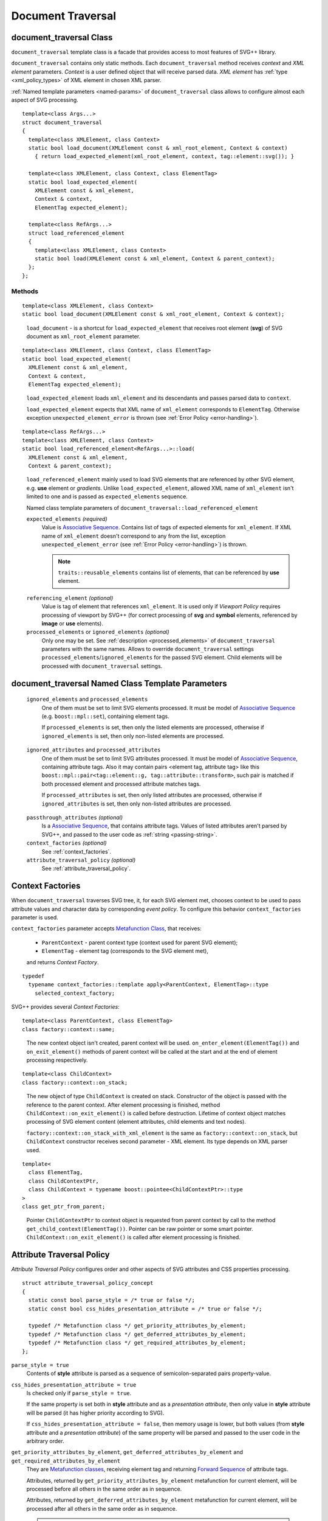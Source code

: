 .. _Associative Sequence: http://www.boost.org/doc/libs/1_55_0/libs/mpl/doc/refmanual/associative-sequence.html
.. _Metafunction Class: http://www.boost.org/doc/libs/1_57_0/libs/mpl/doc/refmanual/metafunction-class.html

Document Traversal
======================

.. _document_traversal:

document_traversal Class
-----------------------------

``document_traversal`` template class is a facade that provides access to most features of SVG++ library.

``document_traversal`` contains only static methods.
Each ``document_traversal`` method receives *context* and *XML element* parameters.
*Context* is a user defined object that will receive parsed data.
*XML element* has :ref:`type <xml_policy_types>` of XML element in chosen XML parser.

:ref:`Named template parameters <named-params>` of ``document_traversal`` class allows to configure 
almost each aspect of  SVG processing.

::

  template<class Args...>
  struct document_traversal
  {
    template<class XMLElement, class Context>
    static bool load_document(XMLElement const & xml_root_element, Context & context)
      { return load_expected_element(xml_root_element, context, tag::element::svg()); }

    template<class XMLElement, class Context, class ElementTag>
    static bool load_expected_element(
      XMLElement const & xml_element, 
      Context & context, 
      ElementTag expected_element);

    template<class RefArgs...>
    struct load_referenced_element
    {
      template<class XMLElement, class Context>
      static bool load(XMLElement const & xml_element, Context & parent_context);
    };
  };

Methods
""""""""""""

::

  template<class XMLElement, class Context>
  static bool load_document(XMLElement const & xml_root_element, Context & context);

.. _fakeRef3:

  ``load_document`` - is a shortcut for ``load_expected_element`` that receives root element (**svg**) of SVG document 
  as ``xml_root_element`` parameter.

::

  template<class XMLElement, class Context, class ElementTag>
  static bool load_expected_element(
    XMLElement const & xml_element, 
    Context & context, 
    ElementTag expected_element);

.. _fakeRef4:

  ``load_expected_element`` loads ``xml_element`` and its descendants and passes parsed data
  to ``context``. 

  ``load_expected_element`` expects that XML name of ``xml_element`` corresponds to ``ElementTag``.
  Otherwise exception ``unexpected_element_error`` is thrown (see :ref:`Error Policy <error-handling>`).

::

  template<class RefArgs...>
  template<class XMLElement, class Context>
  static bool load_referenced_element<RefArgs...>::load(
    XMLElement const & xml_element, 
    Context & parent_context);

.. _fakeRef5:

  ``load_referenced_element`` mainly used to load SVG elements that are referenced by other SVG element,
  e.g. **use** element or *gradients*. 
  Unlike ``load_expected_element``, allowed XML name of ``xml_element`` isn't limited to one and is passed
  as ``expected_elements`` sequence. 

  Named class template parameters of ``document_traversal::load_referenced_element``

  ``expected_elements`` *(required)*
    Value is `Associative Sequence`_.
    Contains list of tags of expected elements for ``xml_element``.
    If XML name of ``xml_element`` doesn't correspond to any from the list, exception 
    ``unexpected_element_error`` (see :ref:`Error Policy <error-handling>`) is thrown.

    .. note::

      ``traits::reusable_elements`` contains list of elements, that can be referenced by **use** element.

.. _referencing_element:

  ``referencing_element`` *(optional)*
    Value is tag of element that references ``xml_element``.
    It is used only if *Viewport Policy* requires processing of viewport by SVG++ 
    (for correct processing of **svg** and **symbol** elements, referenced by **image** or **use** elements).

  ``processed_elements`` or ``ignored_elements`` *(optional)*
    Only one may be set. 
    See :ref:`description <processed_elements>` of ``document_traversal`` parameters with the same names.
    Allows to override ``document_traversal`` settings ``processed_elements``/``ignored_elements``
    for the passed SVG element. Child elements will be processed with ``document_traversal`` settings.


document_traversal Named Class Template Parameters
--------------------------------------------------------

.. _processed_elements:

  ``ignored_elements`` and ``processed_elements``
    One of them must be set to limit SVG elements processed. 
    It must be model of `Associative Sequence`_ (e.g. ``boost::mpl::set``),
    containing element tags.

    If ``processed_elements`` is set, then only the listed elements are processed,
    otherwise if ``ignored_elements`` is set, then only non-listed elements are processed.

.. _processed_attributes:

  ``ignored_attributes`` and ``processed_attributes``
    One of them must be set to limit SVG attributes processed. 
    It must be model of `Associative Sequence`_,
    containing attribute tags. Also it may contain pairs <element tag, attribute tag>
    like this ``boost::mpl::pair<tag::element::g, tag::attribute::transform>``, such pair
    is matched if both processed element and processed attribute matches tags.

    If ``processed_attributes`` is set, then only listed attributes are processed,
    otherwise if ``ignored_attributes`` is set, then only non-listed attributes are processed.

.. _passthrough_attributes:

  ``passthrough_attributes`` *(optional)*
    Is a `Associative Sequence`_, that contains attribute tags. 
    Values of listed attributes aren't parsed by SVG++, and passed to the user code as :ref:`string <passing-string>`.

  ``context_factories`` *(optional)*
    See :ref:`context_factories`.

  ``attribute_traversal_policy`` *(optional)*
    See :ref:`attribute_traversal_policy`.

.. _context_factories:

Context Factories
--------------------------------

When ``document_traversal`` traverses SVG tree, it, for each SVG element met, chooses context 
to be used to pass attribute values and character data by corresponding *event policy*. 
To configure this behavior ``context_factories`` parameter is used.

``context_factories`` parameter accepts `Metafunction Class`_, that receives: 

  - ``ParentContext`` - parent context type (context used for parent SVG element);
  - ``ElementTag`` - element tag (corresponds to the SVG element met),
  and returns *Context Factory*.

::

  typedef 
    typename context_factories::template apply<ParentContext, ElementTag>::type 
      selected_context_factory;

SVG++ provides several *Context Factories*::

  template<class ParentContext, class ElementTag>
  class factory::context::same;

.. _fakeRef1:

  The new context object isn't created, parent context will be used. 
  ``on_enter_element(ElementTag())`` and ``on_exit_element()`` methods of parent context will be called
  at the start and at the end of element processing respectively.

::

  template<class ChildContext>
  class factory::context::on_stack;

.. _fakeRef2:

  The new object of type ``ChildContext`` is created on stack. 
  Constructor of the object is passed with the reference to the parent context. 
  After element processing is finished, method ``ChildContext::on_exit_element()`` is called before destruction.
  Lifetime of context object matches processing of SVG element content (element attributes, child elements and text nodes).

  ``factory::context::on_stack_with_xml_element`` is the same as ``factory::context::on_stack``, 
  but ``ChildContext`` constructor receives second parameter - XML element. 
  Its type depends on XML parser used.

::
  
  template<
    class ElementTag, 
    class ChildContextPtr, 
    class ChildContext = typename boost::pointee<ChildContextPtr>::type 
  >
  class get_ptr_from_parent;

.. _fakeRef7:

  Pointer ``ChildContextPtr`` to context object is requested from parent context by call to the
  method ``get_child_context(ElementTag())``. Pointer can be raw pointer or some smart pointer. 
  ``ChildContext::on_exit_element()`` is called after element processing is finished.


.. _attribute_traversal_policy:

Attribute Traversal Policy
-----------------------------------

*Attribute Traversal Policy* configures order and other aspects of SVG attributes and CSS properties processing.

::

  struct attribute_traversal_policy_concept
  {
    static const bool parse_style = /* true or false */;
    static const bool css_hides_presentation_attribute = /* true or false */;

    typedef /* Metafunction class */ get_priority_attributes_by_element;
    typedef /* Metafunction class */ get_deferred_attributes_by_element;
    typedef /* Metafunction class */ get_required_attributes_by_element;
  };

.. _parse_style:

``parse_style = true``
  Contents of **style** attribute is parsed as a sequence of semicolon-separated pairs property-value.

``css_hides_presentation_attribute = true``
  Is checked only if ``parse_style = true``. 
  
  If the same property is set both in **style** attribute and as a *presentation attribute*, 
  then only value in **style** attribute will be parsed (it has higher priority according to SVG).

  If ``css_hides_presentation_attribute = false``, then memory usage is lower, but both values
  (from **style** attribute and a *presentation attribute*) of the same property will be parsed and passed to the user code
  in the arbitrary order.

.. _get_priority_attributes_by_element:

``get_priority_attributes_by_element``, ``get_deferred_attributes_by_element`` and ``get_required_attributes_by_element``
  They are `Metafunction classes <http://www.boost.org/doc/libs/1_57_0/libs/mpl/doc/refmanual/metafunction-class.html>`_,
  receiving element tag and returning 
  `Forward Sequence <http://www.boost.org/doc/libs/1_57_0/libs/mpl/doc/refmanual/forward-sequence.html>`_ of attribute tags.

  Attributes, returned by ``get_priority_attributes_by_element`` metafunction for current element,
  will be processed before all others in the same order as in sequence. 

  Attributes, returned by ``get_deferred_attributes_by_element`` metafunction for current element,
  will be processed after all others in the same order as in sequence. 

.. _notify_in_priority:

  .. note::

    Sequences, returned by ``get_priority_attributes_by_element`` and ``get_deferred_attributes_by_element``, 
    besides attribute tags may contain elements like ``notify_context<EventTag>``. 
    ``EventTag`` is an arbitrary tag, that will be passed to ``notify`` method of the context. 
    ``notify(EventTag())`` will be called right after all previous attributes in the sequence are processed.

  If element lacks any attribute from the sequence, returned by ``get_required_attributes_by_element`` metafunction for
  this element, then ``required_attribute_not_found_error`` exception will be thrown (see :ref:`Error Policy <error-handling>`).
  SVG++ contains definition of ``traits::element_required_attributes`` metafunction
  that returns mandatory attributes for element, according to SVG Specification. It can be used like this::

    struct my_attribute_traversal_policy
    {
      /* ... other members ... */
      typedef boost::mpl::quote1<traits::element_required_attributes> 
        get_required_attributes_by_element;
    };